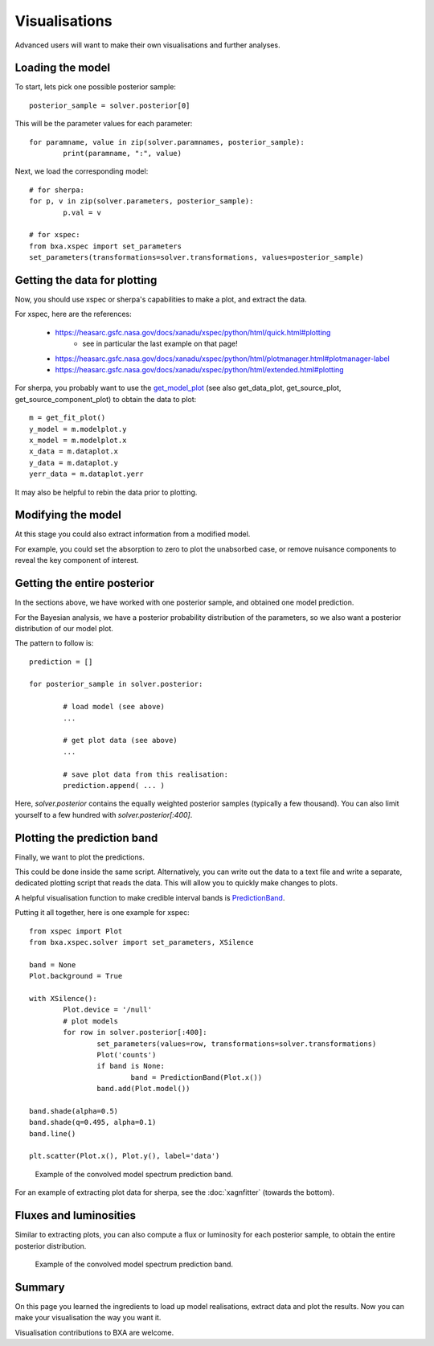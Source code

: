 Visualisations
==============

Advanced users will want to make their own visualisations and further analyses.

Loading the model
------------------

To start, lets pick one possible posterior sample::

	posterior_sample = solver.posterior[0]

This will be the parameter values for each parameter::

	for paramname, value in zip(solver.paramnames, posterior_sample):
		print(paramname, ":", value)

Next, we load the corresponding model::

	# for sherpa:
	for p, v in zip(solver.parameters, posterior_sample):
		p.val = v

	# for xspec:
	from bxa.xspec import set_parameters
	set_parameters(transformations=solver.transformations, values=posterior_sample)

Getting the data for plotting
------------------------------

Now, you should use xspec or sherpa's capabilities to make a plot,
and extract the data.

For xspec, here are the references:

 * https://heasarc.gsfc.nasa.gov/docs/xanadu/xspec/python/html/quick.html#plotting
	* see in particular the last example on that page!
 * https://heasarc.gsfc.nasa.gov/docs/xanadu/xspec/python/html/plotmanager.html#plotmanager-label
 * https://heasarc.gsfc.nasa.gov/docs/xanadu/xspec/python/html/extended.html#plotting

For sherpa, you probably want to use the `get_model_plot <https://asc.harvard.edu/sherpa/ahelp/get_model_plot.html>`__ 
(see also get_data_plot, get_source_plot, get_source_component_plot) to obtain the data to plot::

	m = get_fit_plot()
	y_model = m.modelplot.y
	x_model = m.modelplot.x
	x_data = m.dataplot.x
	y_data = m.dataplot.y
	yerr_data = m.dataplot.yerr

It may also be helpful to rebin the data prior to plotting.

Modifying the model
--------------------

At this stage you could also extract information from a modified model.

For example, you could set the absorption to zero to plot the unabsorbed case,
or remove nuisance components to reveal the key component of interest.


Getting the entire posterior
-----------------------------

In the sections above, we have worked with one posterior sample, and
obtained one model prediction.

For the Bayesian analysis, we have a posterior probability distribution of
the parameters, so we also want a posterior distribution of our model plot.

The pattern to follow is::

	prediction = []
	
	for posterior_sample in solver.posterior:
		
		# load model (see above)
		...
		
		# get plot data (see above)
		...
		
		# save plot data from this realisation:
		prediction.append( ... )
	

Here, `solver.posterior` contains the equally weighted posterior samples (typically a few thousand).
You can also limit yourself to a few hundred with `solver.posterior[:400]`.

Plotting the prediction band
----------------------------

Finally, we want to plot the predictions.

This could be done inside the same script. Alternatively, you can write out the data
to a text file and write a separate, dedicated plotting script that reads the data.
This will allow you to quickly make changes to plots.

A helpful visualisation function to make credible interval bands is
`PredictionBand <https://johannesbuchner.github.io/UltraNest/ultranest.html#ultranest.plot.PredictionBand>`_.

Putting it all together, here is one example for xspec::

	from xspec import Plot
	from bxa.xspec.solver import set_parameters, XSilence

	band = None
	Plot.background = True

	with XSilence():
		Plot.device = '/null'
		# plot models
		for row in solver.posterior[:400]:
			set_parameters(values=row, transformations=solver.transformations)
			Plot('counts')
			if band is None:
				band = PredictionBand(Plot.x())
			band.add(Plot.model())

	band.shade(alpha=0.5)
	band.shade(q=0.495, alpha=0.1)
	band.line()

	plt.scatter(Plot.x(), Plot.y(), label='data')

.. figure:: absorbed-unconvolved_posterior_direct.*
	
	Example of the convolved model spectrum prediction band.


For an example of extracting plot data for sherpa, see the :doc:`xagnfitter` (towards the bottom).

Fluxes and luminosities
------------------------

Similar to extracting plots, you can also compute a flux or luminosity
for each posterior sample, to obtain the entire posterior distribution.

.. figure:: absorbed-unconvolved_posterior_direct.*
	
	Example of the convolved model spectrum prediction band.


Summary
--------

On this page you learned the ingredients to load up model realisations, extract data and
plot the results. Now you can make your visualisation the way you want it.

Visualisation contributions to BXA are welcome.
